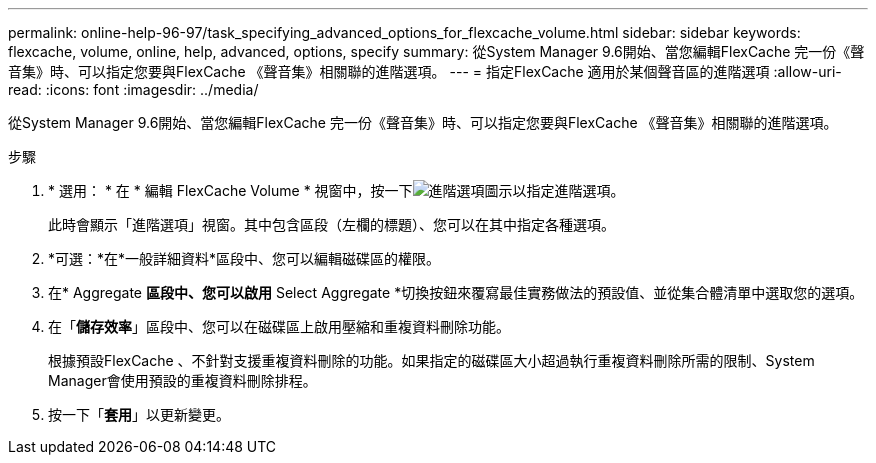 ---
permalink: online-help-96-97/task_specifying_advanced_options_for_flexcache_volume.html 
sidebar: sidebar 
keywords: flexcache, volume, online, help, advanced, options, specify 
summary: 從System Manager 9.6開始、當您編輯FlexCache 完一份《聲音集》時、可以指定您要與FlexCache 《聲音集》相關聯的進階選項。 
---
= 指定FlexCache 適用於某個聲音區的進階選項
:allow-uri-read: 
:icons: font
:imagesdir: ../media/


[role="lead"]
從System Manager 9.6開始、當您編輯FlexCache 完一份《聲音集》時、可以指定您要與FlexCache 《聲音集》相關聯的進階選項。

.步驟
. * 選用： * 在 * 編輯 FlexCache Volume * 視窗中，按一下image:../media/advanced_options.gif["進階選項圖示"]以指定進階選項。
+
此時會顯示「進階選項」視窗。其中包含區段（左欄的標題）、您可以在其中指定各種選項。

. *可選：*在*一般詳細資料*區段中、您可以編輯磁碟區的權限。
. 在* Aggregate *區段中、您可以啟用* Select Aggregate *切換按鈕來覆寫最佳實務做法的預設值、並從集合體清單中選取您的選項。
. 在「*儲存效率*」區段中、您可以在磁碟區上啟用壓縮和重複資料刪除功能。
+
根據預設FlexCache 、不針對支援重複資料刪除的功能。如果指定的磁碟區大小超過執行重複資料刪除所需的限制、System Manager會使用預設的重複資料刪除排程。

. 按一下「*套用*」以更新變更。

